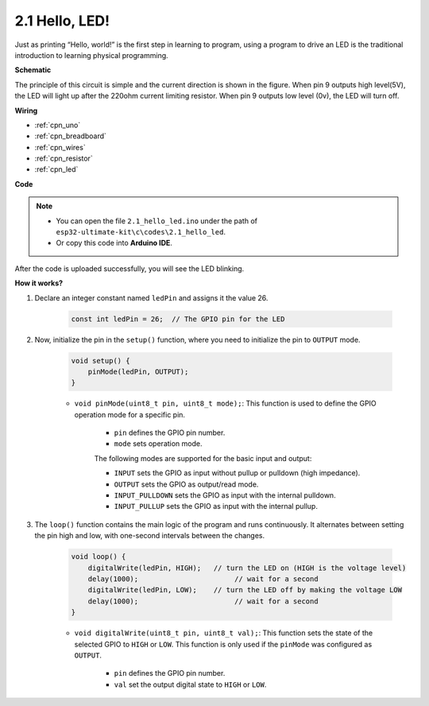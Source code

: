 .. _ar_blink:

2.1 Hello, LED! 
=======================================

Just as printing “Hello, world!” is the first step in learning to program, using a program to drive an LED is the traditional introduction to learning physical programming.



**Schematic**

.. image:: img/circuit_1.1_led.png

The principle of this circuit is simple and the current direction is shown in the figure. When pin 9 outputs high level(5V), the LED will light up after the 220ohm current limiting resistor. When pin 9 outputs low level (0v), the LED will turn off.

**Wiring**

.. image:: img/wiring_led.png
    :width: 400
    :align: center


* :ref:`cpn_uno`
* :ref:`cpn_breadboard`
* :ref:`cpn_wires`
* :ref:`cpn_resistor`
* :ref:`cpn_led`



**Code**

.. note::

   * You can open the file ``2.1_hello_led.ino`` under the path of ``esp32-ultimate-kit\c\codes\2.1_hello_led``. 
   * Or copy this code into **Arduino IDE**.
   
   


.. raw:: html


After the code is uploaded successfully, you will see the LED blinking.

**How it works?**

#. Declare an integer constant named ``ledPin`` and assigns it the value 26. 

    .. code-block:: arduino

        const int ledPin = 26;  // The GPIO pin for the LED


#. Now, initialize the pin in the ``setup()`` function, where you need to initialize the pin to ``OUTPUT`` mode.

    .. code-block:: arduino

        void setup() {
            pinMode(ledPin, OUTPUT);
        }

    * ``void pinMode(uint8_t pin, uint8_t mode);``: This function is used to define the GPIO operation mode for a specific pin.

        * ``pin`` defines the GPIO pin number.
        * ``mode`` sets operation mode.

        The following modes are supported for the basic input and output:

        * ``INPUT`` sets the GPIO as input without pullup or pulldown (high impedance).
        * ``OUTPUT`` sets the GPIO as output/read mode.
        * ``INPUT_PULLDOWN`` sets the GPIO as input with the internal pulldown.
        * ``INPUT_PULLUP`` sets the GPIO as input with the internal pullup.

#. The ``loop()`` function contains the main logic of the program and runs continuously. It alternates between setting the pin high and low, with one-second intervals between the changes.

    .. code-block:: arduino

        void loop() {
            digitalWrite(ledPin, HIGH);   // turn the LED on (HIGH is the voltage level)
            delay(1000);                       // wait for a second
            digitalWrite(ledPin, LOW);    // turn the LED off by making the voltage LOW
            delay(1000);                       // wait for a second
        }

    * ``void digitalWrite(uint8_t pin, uint8_t val);``: This function sets the state of the selected GPIO to ``HIGH`` or ``LOW``. This function is only used if the ``pinMode`` was configured as ``OUTPUT``.
    
        * ``pin`` defines the GPIO pin number.
        * ``val`` set the output digital state to ``HIGH`` or ``LOW``.